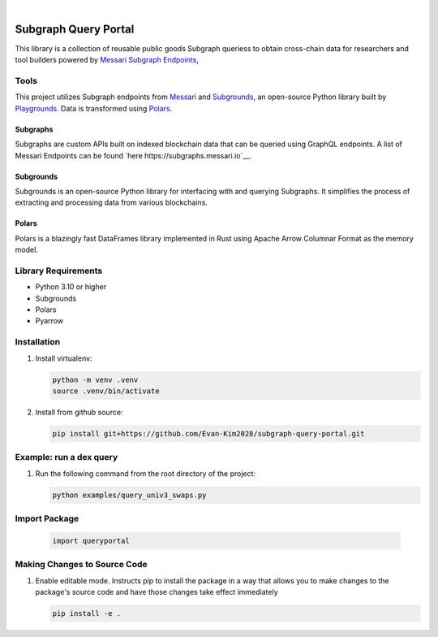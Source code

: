 .. These are examples of badges you might want to add to your README:
   please update the URLs accordingly

    .. image:: https://api.cirrus-ci.com/github/<USER>/usdc_depeg.svg?branch=main
        :alt: Built Status
        :target: https://cirrus-ci.com/github/<USER>/usdc_depeg
    .. image:: https://readthedocs.org/projects/usdc_depeg/badge/?version=latest
        :alt: ReadTheDocs
        :target: https://usdc_depeg.readthedocs.io/en/stable/
    .. image:: https://img.shields.io/coveralls/github/<USER>/usdc_depeg/main.svg
        :alt: Coveralls
        :target: https://coveralls.io/r/<USER>/usdc_depeg
    .. image:: https://img.shields.io/pypi/v/usdc_depeg.svg
        :alt: PyPI-Server
        :target: https://pypi.org/project/usdc_depeg/
    .. image:: https://img.shields.io/conda/vn/conda-forge/usdc_depeg.svg
        :alt: Conda-Forge
        :target: https://anaconda.org/conda-forge/usdc_depeg
    .. image:: https://pepy.tech/badge/usdc_depeg/month
        :alt: Monthly Downloads
        :target: https://pepy.tech/project/usdc_depeg
    .. image:: https://img.shields.io/twitter/url/http/shields.io.svg?style=social&label=Twitter
        :alt: Twitter
        :target: https://twitter.com/usdc_depeg

.. image:: https://img.shields.io/badge/-PyScaffold-005CA0?logo=pyscaffold
    :alt: Project generated with PyScaffold
    :target: https://pyscaffold.org/

|

==========
Subgraph Query Portal
==========

This library is a collection of reusable public goods Subgraph queriess to obtain cross-chain data for researchers and tool builders powered by `Messari Subgraph Endpoints <https://subgraphs.messari.io/>`__, 


Tools
==========
This project utilizes Subgraph endpoints from `Messari <https://messari.io/report/the-graph-foundation-awards-messari-usd12-5mm-in-first-ever-core-subgraph-developer-grant-to-build-and-standardize-subgraphs>`__ 
and `Subgrounds <https://docs.playgrounds.network/>`__, an open-source Python library built by `Playgrounds <https://playgrounds.network/>`__. 
Data is transformed using `Polars <https://github.com/pola-rs/polars>`__.

Subgraphs
---------
Subgraphs are custom APIs built on indexed blockchain data that can be queried using GraphQL endpoints. A list of Messari Endpoints can be found `here https://subgraphs.messari.io`__.

Subgrounds
----------
Subgrounds is an open-source Python library for interfacing with and querying Subgraphs. 
It simplifies the process of extracting and processing data from various blockchains.

Polars
------
Polars is a blazingly fast DataFrames library implemented in Rust using Apache Arrow Columnar Format as the memory model.

Library Requirements
============
* Python 3.10 or higher
* Subgrounds
* Polars
* Pyarrow


Installation
============

1. Install virtualenv:

   .. code:: bash

      python -m venv .venv
      source .venv/bin/activate

2. Install from github source:

   .. code:: bash

      pip install git+https://github.com/Evan-Kim2028/subgraph-query-portal.git


Example: run a dex query
========================
1. Run the following command from the root directory of the project:

   .. code:: bash

      python examples/query_univ3_swaps.py

Import Package
========================
   .. code:: bash

      import queryportal

Making Changes to Source Code
=============================
1. Enable editable mode. Instructs pip to install the package in a way that allows you to make changes to the package's source code and have those changes take effect immediately

   .. code:: bash

      pip install -e .
